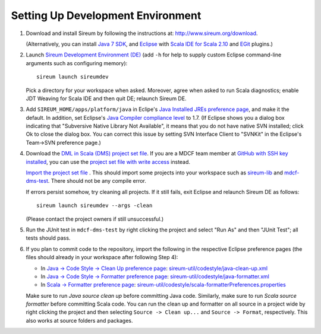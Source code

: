 Setting Up Development Environment
##################################

1. Download and install Sireum by following the instructions at: 
   http://www.sireum.org/download.
   
   (Alternatively, you can install
   `Java 7 SDK <http://www.oracle.com/technetwork/java/javase/downloads/index.html>`__, 
   and `Eclipse <http://www.eclipse.org>`__
   with `Scala IDE for Scala 2.10 <http://scala-ide.org>`__ and 
   `EGit <http://www.eclipse.org/egit/>`__ plugins.) 

2. Launch `Sireum Development Environment (DE) <http://www.sireum.org/features>`_ 
   (add ``-h`` for help to supply custom Eclipse command-line arguments such
   as configuring memory)::

       sireum launch sireumdev

   Pick a directory for your workspace when asked. Moreover, agree when asked to run Scala diagnostics;
   enable JDT Weaving for Scala IDE and then quit DE; relaunch Sireum DE.

3. Add ``SIREUM_HOME/apps/platform/java`` in Eclipe's 
   `Java Installed JREs preference page <http://help.eclipse.org/juno/index.jsp?topic=%2Forg.eclipse.jdt.doc.user%2Freference%2Fpreferences%2Fjava%2Fdebug%2Fref-installed_jres.htm>`_,
   and make it the default. In addition, set Eclipse's `Java Compiler compliance level <http://help.eclipse.org/juno/index.jsp?topic=%2Forg.eclipse.jdt.doc.user%2Freference%2Fpreferences%2Fjava%2Fref-preferences-compiler.htm>`_ to 1.7.
   (If Eclipse shows you a dialog box indicating that "Subversive Native Library Not Available",
   it means that you do not have native SVN installed; click Ok to close the 
   dialog box. You can correct this issue by setting SVN Interface Client to 
   "SVNKit" in the  Eclipse's Team->SVN preference page.)

4. Download the `DML in Scala (DMS) project set file <https://github.com/mdcf/devicemodel/blob/master/dms.psf>`_.
   If you are a MDCF team member at 
   `GitHub with SSH key installed <https://help.github.com/articles/generating-ssh-keys>`__, 
   you can use the 
   `project set file with write access <https://github.com/mdcf/devicemodel/blob/master/dms-write.psf>`_ 
   instead. 
   
   `Import the project set file <http://wiki.eclipse.org/PSF>`_ .
   This should import some projects into your workspace such as `sireum-lib <https://www.assembla.com/code/sireum-core/git-3/nodes/master/sireum-lib>`_
   and `mdcf-dms-test <https://github.com/mdcf/devicemodel/tree/master/mdcf-dms-test>`_. 
   There should not be any compile error. 
   
   If errors persist somehow, try cleaning all projects. If it still fails, 
   exit Eclipse and relaunch Sireum DE as follows::

       sireum launch sireumdev --args -clean

   (Please contact the project owners if still unsuccessful.)

5. Run the JUnit test in ``mdcf-dms-test`` by right clicking the project and 
   select "Run As" and then "JUnit Test"; all tests should pass.

6. If you plan to commit code to the repository, import the following in the 
   respective Eclipse preference pages 
   (the files should already in your workspace after following Step 4):
 
   * In `Java -> Code Style -> Clean Up preference page <http://help.eclipse.org/juno/index.jsp?topic=%2Forg.eclipse.jdt.doc.user%2Freference%2Fpreferences%2Fjava%2Fcodestyle%2Fref-preferences-cleanup.htm>`_:
     `sireum-util/codestyle/java-clean-up.xml <https://www.assembla.com/code/sireum-core/git-3/nodes/master/sireum-util/codestyle/java-clean-up.xml>`_
   
   * In `Java -> Code Style -> Formatter preference page <http://help.eclipse.org/juno/index.jsp?topic=%2Forg.eclipse.jdt.doc.user%2Freference%2Fpreferences%2Fjava%2Fcodestyle%2Fref-preferences-formatter.htm>`_: 
     `sireum-util/codestyle/java-formatter.xml <https://www.assembla.com/code/sireum-core/git-3/nodes/master/sireum-util/codestyle/java-formatter.xml>`_
   
   * In `Scala -> Formatter preference page <http://scala-ide.org/docs/current-user-doc/features/typingviewing/formatting/index.html>`_: 
     `sireum-util/codestyle/scala-formatterPreferences.properties <https://www.assembla.com/code/sireum-core/git-3/nodes/master/sireum-util/codestyle/scala-formatterPreferences.properties>`_
   
   Make sure to run *Java source clean up* before committing Java code.
   Similarly, make sure to run *Scala source formatter* before committing Scala
   code. You can run the clean up and formatter on all source in a project wide 
   by right clicking the project and then selecting ``Source -> Clean up...``
   and ``Source -> Format``, respectively. This also works at source folders and
   packages.
   
    